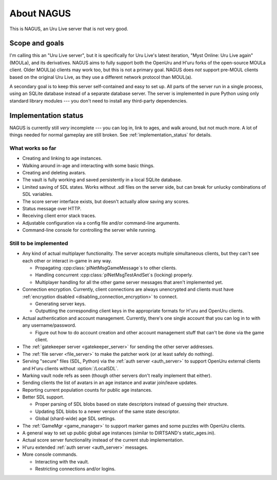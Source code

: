 About NAGUS
===========

This is NAGUS, an Uru Live server that is not very good.

Scope and goals
---------------

I'm calling this an "Uru Live server",
but it is specifically for Uru Live's latest iteration,
"Myst Online: Uru Live again" (MOULa),
and its derivatives.
NAGUS aims to fully support both the OpenUru and H'uru forks of the open-source MOULa client.
Older MOUL(a) clients may work too,
but this is not a primary goal.
NAGUS does *not* support pre-MOUL clients based on the original Uru Live,
as they use a different network protocol than MOUL(a).

A secondary goal is to keep this server self-contained and easy to set up.
All parts of the server run in a single process,
using an SQLite database instead of a separate database server.
The server is implemented in pure Python using only standard library modules ---
you don't need to install any third-party dependencies.

.. _implementation_status:

Implementation status
---------------------

NAGUS is currently still *very* incomplete ---
you can log in,
link to ages,
and walk around,
but not much more.
A lot of things needed for normal gameplay are still broken.
See :ref:`implementation_status` for details.

What works so far
^^^^^^^^^^^^^^^^^

* Creating and linking to age instances.
* Walking around in-age and interacting with some basic things.
* Creating and deleting avatars.
* The vault is fully working and saved persistently in a local SQLite database.
* Limited saving of SDL states.
  Works without .sdl files on the server side,
  but can break for unlucky combinations of SDL variables.
* The score server interface exists,
  but doesn't actually allow saving any scores.
* Status message over HTTP.
* Receiving client error stack traces.
* Adjustable configuration via a config file and/or command-line arguments.
* Command-line console for controlling the server while running.

Still to be implemented
^^^^^^^^^^^^^^^^^^^^^^^

* Any kind of actual multiplayer functionality.
  The server accepts multiple simultaneous clients,
  but they can't see each other or interact in-game in any way.
  
  * Propagating :cpp:class:`plNetMsgGameMessage`\s to other clients.
  * Handling concurrent :cpp:class:`plNetMsgTestAndSet`\s (locking) properly.
  * Multiplayer handling for all the other game server messages that aren't implemented yet.
* Connection encryption.
  Currently,
  client connections are always unencrypted
  and clients must have :ref:`encryption disabled <disabling_connection_encryption>` to connect.
  
  * Generating server keys.
  * Outputting the corresponding client keys in the appropriate formats for H'uru and OpenUru clients.
* Actual authentication and account management.
  Currently,
  there's one single account
  that you can log in to with any username/password.
  
  * Figure out how to do account creation and other account management stuff
    that can't be done via the game client.
* The :ref:`gatekeeper server <gatekeeper_server>` for sending the other server addresses.
* The :ref:`file server <file_server>` to make the patcher work
  (or at least safely do nothing).
* Serving "secure" files (SDL, Python) via the :ref:`auth server <auth_server>`
  to support OpenUru external clients
  and H'uru clients without :option:`/LocalSDL`.
* Marking vault node refs as seen
  (though other servers don't really implement that either).
* Sending clients the list of avatars in an age instance
  and avatar join/leave updates.
* Reporting current population counts for public age instances.
* Better SDL support.
  
  * Proper parsing of SDL blobs based on state descriptors
    instead of guessing their structure.
  * Updating SDL blobs to a newer version of the same state descriptor.
  * Global (shard-wide) age SDL settings.
* The :ref:`GameMgr <game_manager>` to support marker games and some puzzles with OpenUru clients.
* A general way to set up public global age instances
  (similar to DIRTSAND's static_ages.ini).
* Actual score server functionality instead of the current stub implementation.
* H'uru extended :ref:`auth server <auth_server>` messages.
* More console commands.
  
  * Interacting with the vault.
  * Restricting connections and/or logins.

